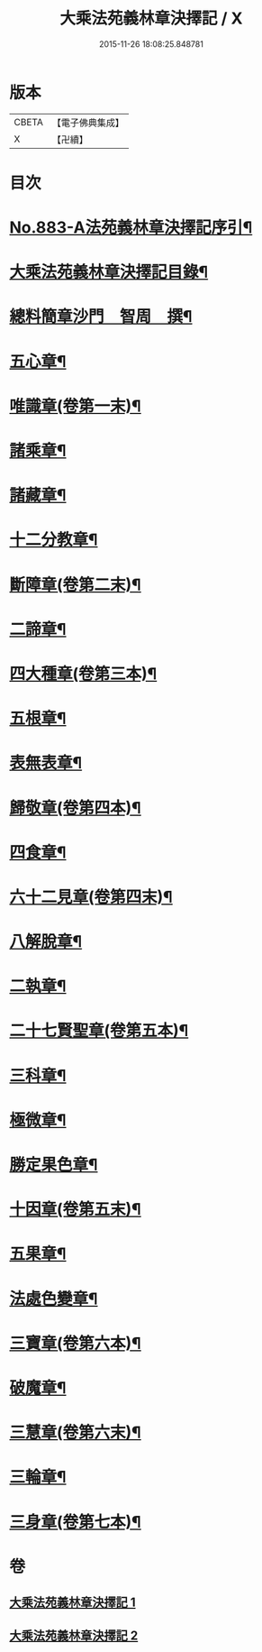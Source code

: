 #+TITLE: 大乘法苑義林章決擇記 / X
#+DATE: 2015-11-26 18:08:25.848781
* 版本
 |     CBETA|【電子佛典集成】|
 |         X|【卍續】    |

* 目次
* [[file:KR6n0126_001.txt::001-0170b1][No.883-A法苑義林章決擇記序引¶]]
* [[file:KR6n0126_001.txt::0170c2][大乘法苑義林章決擇記目錄¶]]
* [[file:KR6n0126_001.txt::0171a3][總料簡章沙門　智周　撰¶]]
* [[file:KR6n0126_001.txt::0180a5][五心章¶]]
* [[file:KR6n0126_001.txt::0181c11][唯識章(卷第一末)¶]]
* [[file:KR6n0126_001.txt::0185a23][諸乘章¶]]
* [[file:KR6n0126_001.txt::0185c18][諸藏章¶]]
* [[file:KR6n0126_001.txt::0186b15][十二分教章¶]]
* [[file:KR6n0126_001.txt::0187a5][斷障章(卷第二末)¶]]
* [[file:KR6n0126_001.txt::0189b20][二諦章¶]]
* [[file:KR6n0126_001.txt::0190a22][四大種章(卷第三本)¶]]
* [[file:KR6n0126_002.txt::002-0192b4][五根章¶]]
* [[file:KR6n0126_002.txt::0192c18][表無表章¶]]
* [[file:KR6n0126_002.txt::0197c20][歸敬章(卷第四本)¶]]
* [[file:KR6n0126_002.txt::0198b18][四食章¶]]
* [[file:KR6n0126_002.txt::0200a2][六十二見章(卷第四末)¶]]
* [[file:KR6n0126_002.txt::0201a16][八解脫章¶]]
* [[file:KR6n0126_002.txt::0202b19][二執章¶]]
* [[file:KR6n0126_002.txt::0202c3][二十七賢聖章(卷第五本)¶]]
* [[file:KR6n0126_002.txt::0203b11][三科章¶]]
* [[file:KR6n0126_002.txt::0204a4][極微章¶]]
* [[file:KR6n0126_002.txt::0204b4][勝定果色章¶]]
* [[file:KR6n0126_002.txt::0205c8][十因章(卷第五末)¶]]
* [[file:KR6n0126_002.txt::0206c9][五果章¶]]
* [[file:KR6n0126_002.txt::0206c23][法處色變章¶]]
* [[file:KR6n0126_002.txt::0208c16][三寶章(卷第六本)¶]]
* [[file:KR6n0126_002.txt::0210a9][破魔章¶]]
* [[file:KR6n0126_002.txt::0210b17][三慧章(卷第六末)¶]]
* [[file:KR6n0126_002.txt::0212b3][三輪章¶]]
* [[file:KR6n0126_002.txt::0213a17][三身章(卷第七本)¶]]
* 卷
** [[file:KR6n0126_001.txt][大乘法苑義林章決擇記 1]]
** [[file:KR6n0126_002.txt][大乘法苑義林章決擇記 2]]
